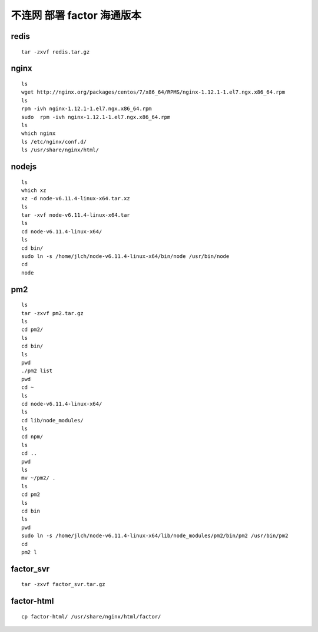 
不连网 部署 factor 海通版本
---------------------------------

redis
^^^^^^^^

::

	tar -zxvf redis.tar.gz
	
nginx
^^^^^^^^

::

	ls
	wget http://nginx.org/packages/centos/7/x86_64/RPMS/nginx-1.12.1-1.el7.ngx.x86_64.rpm
	ls
	rpm -ivh nginx-1.12.1-1.el7.ngx.x86_64.rpm
	sudo  rpm -ivh nginx-1.12.1-1.el7.ngx.x86_64.rpm
	ls
	which nginx
	ls /etc/nginx/conf.d/
	ls /usr/share/nginx/html/
	
nodejs
^^^^^^^^

::


	ls
	which xz
	xz -d node-v6.11.4-linux-x64.tar.xz
	ls
	tar -xvf node-v6.11.4-linux-x64.tar
	ls
	cd node-v6.11.4-linux-x64/
	ls
	cd bin/
	sudo ln -s /home/jlch/node-v6.11.4-linux-x64/bin/node /usr/bin/node
	cd
	node
	
pm2 
^^^^^^^^

::


	ls
	tar -zxvf pm2.tar.gz
	ls
	cd pm2/
	ls
	cd bin/
	ls
	pwd
	./pm2 list
	pwd
	cd ~
	ls
	cd node-v6.11.4-linux-x64/
	ls
	cd lib/node_modules/
	ls
	cd npm/
	ls
	cd ..
	pwd
	ls
	mv ~/pm2/ .
	ls
	cd pm2
	ls
	cd bin
	ls
	pwd
	sudo ln -s /home/jlch/node-v6.11.4-linux-x64/lib/node_modules/pm2/bin/pm2 /usr/bin/pm2
	cd
	pm2 l

factor_svr
^^^^^^^^

::


	tar -zxvf factor_svr.tar.gz
	
factor-html	
^^^^^^^^

::
	
	cp factor-html/ /usr/share/nginx/html/factor/
	
	

	
